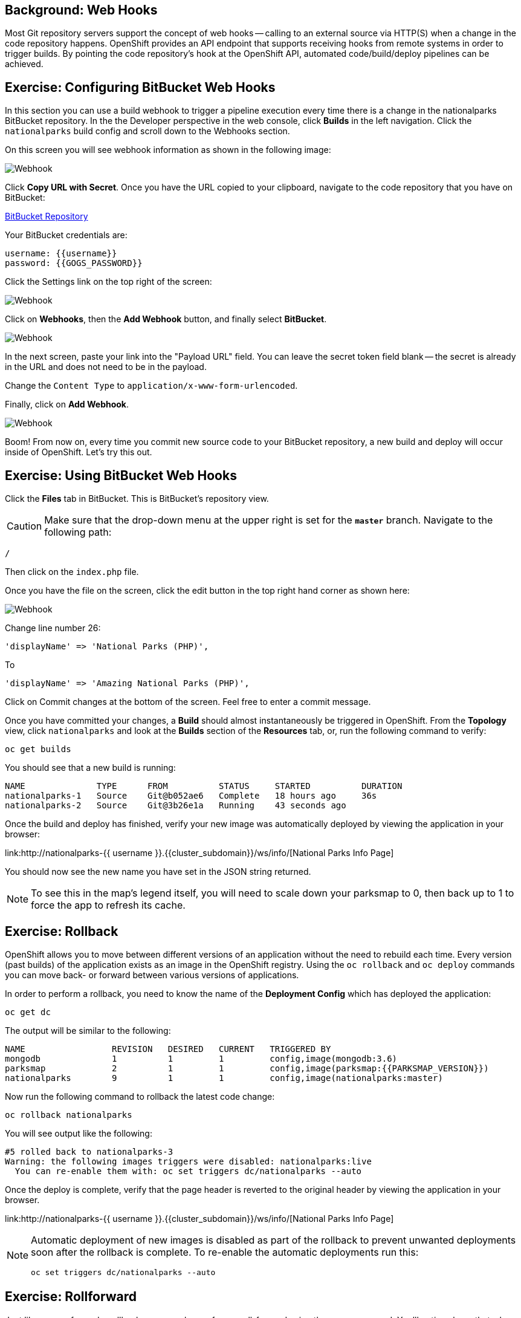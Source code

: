 == Background: Web Hooks

Most Git repository servers support the concept of web hooks -- calling to an
external source via HTTP(S) when a change in the code repository happens.
OpenShift provides an API endpoint that supports receiving hooks from
remote systems in order to trigger builds. By pointing the code repository's
hook at the OpenShift API, automated code/build/deploy pipelines can be
achieved.

== Exercise: Configuring BitBucket Web Hooks
In this section you can use a build webhook to trigger a pipeline execution every time there is a change in the nationalparks BitBucket repository. In the the Developer perspective in the web console, click *Builds* in the left navigation. Click the `nationalparks` build config and scroll down to the Webhooks section.

On this screen you will see webhook information as shown in the following image:

image::images/nationalparks-codechanges-webhook-config.png[Webhook]

Click *Copy URL with Secret*. Once you have the URL copied to your clipboard, navigate to the code repository
that you have on BitBucket:

link:https://devtools.belastingdienst.nl/bitbucket/users/{{username}}/repos/nationalparks[BitBucket Repository]

Your BitBucket credentials are:

[source,bash]
----
username: {{username}}
password: {{GOGS_PASSWORD}}
----

Click the Settings link on the top right of the screen:

image::images/nationalparks-codechanges-gogs-settings.png[Webhook]

Click on *Webhooks*, then the *Add Webhook* button, and finally select *BitBucket*.

image::images/nationalparks-codechanges-gogs-add-webhook.png[Webhook]

In the next screen, paste your link into the "Payload URL" field. You can leave the
secret token field blank -- the secret is already in the URL and does not need
to be in the payload.

Change the `Content Type` to `application/x-www-form-urlencoded`.

Finally, click on *Add Webhook*.

image::images/nationalparks-codechanges-gogs-config-webhook.png[Webhook]

Boom! From now on, every time you commit new source code to your BitBucket
repository, a new build and deploy will occur inside of OpenShift.  Let's try
this out.

== Exercise: Using BitBucket Web Hooks
Click the *Files* tab in BitBucket. This is BitBucket's repository view. 

CAUTION: Make sure that the drop-down menu at the upper right is set for 
the *`master`* branch. Navigate to the
following path:

[source,bash]
----
/
----

Then click on the `index.php` file.

Once you have the file on the screen, click the edit button in the top right
hand corner as shown here:

image::images/nationalparks-codechanges-gogs-php-change-code.png[Webhook]

Change line number 26:

[source,php]
----
'displayName' => 'National Parks (PHP)',
----

To

[source,php]
----
'displayName' => 'Amazing National Parks (PHP)',
----

Click on Commit changes at the bottom of the screen. Feel free to enter a commit
message.

Once you have committed your changes, a *Build* should almost instantaneously be
triggered in OpenShift. From the *Topology* view, click `nationalparks` and look at the *Builds* section of the *Resources* tab, or, run the
following command to verify:

[source,bash,role=execute-1]
----
oc get builds
----

You should see that a new build is running:

[source,bash]
----
NAME              TYPE      FROM          STATUS     STARTED          DURATION
nationalparks-1   Source    Git@b052ae6   Complete   18 hours ago     36s
nationalparks-2   Source    Git@3b26e1a   Running    43 seconds ago
----

Once the build and deploy has finished, verify your new image was
automatically deployed by viewing the application in your browser:

link:http://nationalparks-{{ username }}.{{cluster_subdomain}}/ws/info/[National Parks Info Page]

You should now see the new name you have set in the JSON string returned.

NOTE: To see this in the map's legend itself, you will need to scale down your parksmap to 0, then back up to 1 to force the app to refresh its cache.


== Exercise: Rollback

OpenShift allows you to move between different versions of an application
without the need to rebuild each time. Every version (past builds) of the
application exists as an image in the OpenShift registry. Using
the `oc rollback` and `oc deploy` commands you can move back- or forward between
various versions of applications.

In order to perform a rollback, you need to know the name of the *Deployment Config*
which has deployed the application:

[source,bash,role=execute-1]
----
oc get dc
----

The output will be similar to the following:

[source,bash]
----
NAME                 REVISION   DESIRED   CURRENT   TRIGGERED BY
mongodb              1          1         1         config,image(mongodb:3.6)
parksmap             2          1         1         config,image(parksmap:{{PARKSMAP_VERSION}})
nationalparks        9          1         1         config,image(nationalparks:master)
----
Now run the following command to rollback the latest code change:

[source,bash,role=execute-1]
----
oc rollback nationalparks
----

You will see output like the following:

[source,bash]
----
#5 rolled back to nationalparks-3
Warning: the following images triggers were disabled: nationalparks:live
  You can re-enable them with: oc set triggers dc/nationalparks --auto
----

Once the deploy is complete, verify that the page header is reverted to the
original header by viewing the application in your browser.

link:http://nationalparks-{{ username }}.{{cluster_subdomain}}/ws/info/[National Parks Info Page]

[NOTE]
====
Automatic deployment of new images is disabled as part of the rollback
to prevent unwanted deployments soon after the rollback is complete. To re-enable
the automatic deployments run this:

[source,bash,role=execute-1]
----
oc set triggers dc/nationalparks --auto
----
====

== Exercise: Rollforward

Just like you performed a rollback, you can also perform a roll-forward using
the same command. You'll notice above that when you requested a *rollback*, it
caused a new deployment (#3). In essence, we always move forwards in OpenShift,
even if we are going "back".

So, if we want to return to the "new code" version, that is deployment #4.

[source,bash,role=execute-1]
----
oc rollback nationalparks-4
----

And you will see the following:
[source,bash]
----
#6 rolled back to nationalparks-4
Warning: the following images triggers were disabled: nationalparks
  You can re-enable them with: oc set triggers dc/nationalparks --auto
----

Cool! Once the *rollback* is complete, verify you again see "Amazing
National Parks".
